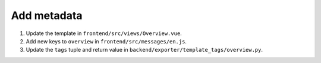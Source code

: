 Add metadata
============

#. Update the template in ``frontend/src/views/Overview.vue``.
#. Add new keys to ``overview`` in ``frontend/src/messages/en.js``.
#. Update the ``tags`` tuple and return value in ``backend/exporter/template_tags/overview.py``.

